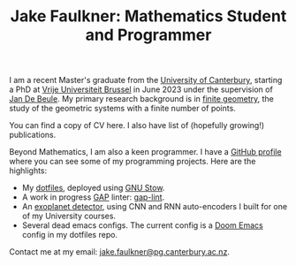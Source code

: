 #+title: Jake Faulkner: Mathematics Student and Programmer
#+OPTIONS: date:nil author:nil timestamp:nil num:nil toc:nil

I am a recent Master's graduate from the [[https://www.canterbury.ac.nz/][University of Canterbury]], starting a PhD at [[https://www.vub.be/][Vrije Universiteit Brussel]] in June 2023 under the supervision of [[https://researchportal.vub.be/en/persons/jan-de-beule][Jan De Beule]]. My primary research background is in [[https://en.wikipedia.org/wiki/Finite_geometry][finite geometry]], the study of the geometric systems with a finite number of points.

You can find a copy of CV here. I also have list of (hopefully growing!) publications.

Beyond Mathematics, I am also a keen programmer. I have a [[https://github.com/Triagle][GitHub profile]] where you can see some of my programming projects. Here are the highlights:
- My [[https://github.com/Triagle/dotfiles][dotfiles]], deployed using [[https://www.gnu.org/software/stow/][GNU Stow]].
- A work in progress [[https://www.gap-system.org/][GAP]] linter: [[https://github.com/Triagle/gap-lint][gap-lint]].
- An [[https://github.com/Triagle/exoplanet-deep-learning][exoplanet detector]], using CNN and RNN auto-encoders I built for one of my University courses.
- Several dead emacs configs. The current config is a [[https://github.com/doomemacs/doomemacs][Doom Emacs]] config in my dotfiles repo.

Contact me at my email: [[mailto:jake.faulkner@pg.canterbury.ac.nz][jake.faulkner@pg.canterbury.ac.nz]].
